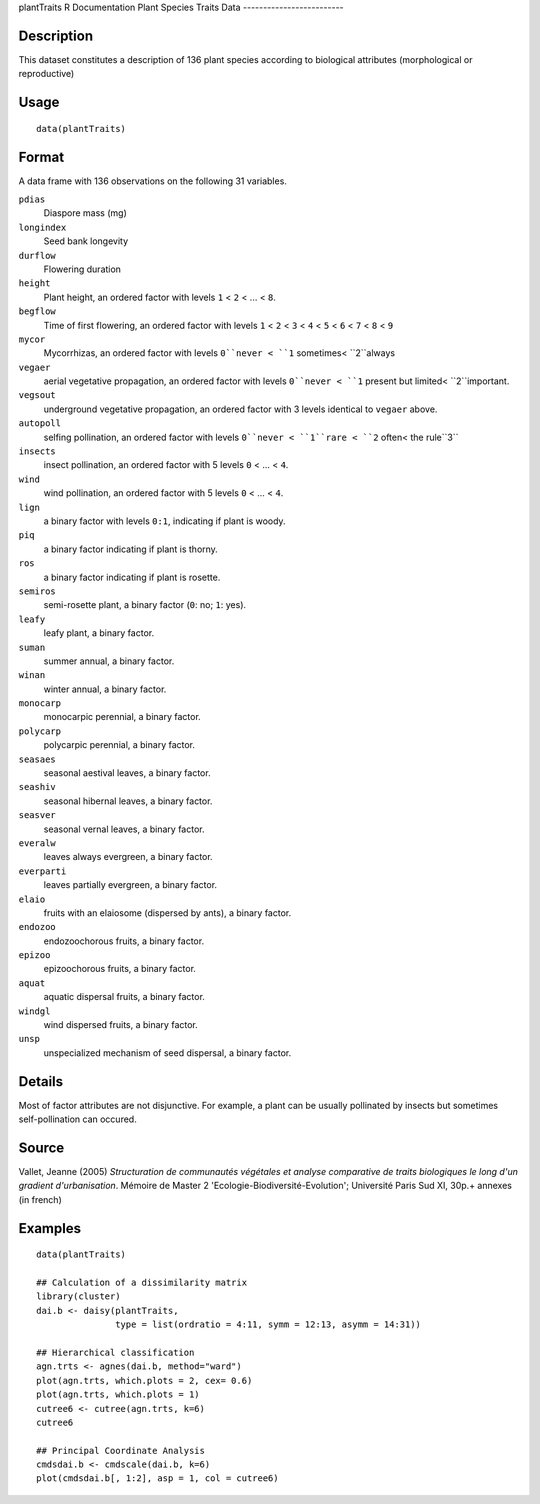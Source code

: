plantTraits
R Documentation
Plant Species Traits Data
-------------------------

Description
~~~~~~~~~~~

This dataset constitutes a description of 136 plant species
according to biological attributes (morphological or reproductive)

Usage
~~~~~

::

    data(plantTraits)

Format
~~~~~~

A data frame with 136 observations on the following 31 variables.

``pdias``
    Diaspore mass (mg)

``longindex``
    Seed bank longevity

``durflow``
    Flowering duration

``height``
    Plant height, an ordered factor with levels ``1`` < ``2`` < ... <
    ``8``.


``begflow``
    Time of first flowering, an ordered factor with levels ``1`` <
    ``2`` < ``3`` < ``4`` < ``5`` < ``6`` < ``7`` < ``8`` < ``9``


``mycor``
    Mycorrhizas, an ordered factor with levels ``0``never < ``1``
    sometimes< ``2``always

``vegaer``
    aerial vegetative propagation, an ordered factor with levels
    ``0``never < ``1`` present but limited< ``2``important.

``vegsout``
    underground vegetative propagation, an ordered factor with 3 levels
    identical to ``vegaer`` above.

``autopoll``
    selfing pollination, an ordered factor with levels ``0``never <
    ``1``rare < ``2`` often< the rule``3``

``insects``
    insect pollination, an ordered factor with 5 levels ``0`` < ... <
    ``4``.

``wind``
    wind pollination, an ordered factor with 5 levels ``0`` < ... <
    ``4``.

``lign``
    a binary factor with levels ``0:1``, indicating if plant is woody.

``piq``
    a binary factor indicating if plant is thorny.

``ros``
    a binary factor indicating if plant is rosette.

``semiros``
    semi-rosette plant, a binary factor (``0``: no; ``1``: yes).

``leafy``
    leafy plant, a binary factor.

``suman``
    summer annual, a binary factor.

``winan``
    winter annual, a binary factor.

``monocarp``
    monocarpic perennial, a binary factor.

``polycarp``
    polycarpic perennial, a binary factor.

``seasaes``
    seasonal aestival leaves, a binary factor.

``seashiv``
    seasonal hibernal leaves, a binary factor.

``seasver``
    seasonal vernal leaves, a binary factor.

``everalw``
    leaves always evergreen, a binary factor.

``everparti``
    leaves partially evergreen, a binary factor.

``elaio``
    fruits with an elaiosome (dispersed by ants), a binary factor.

``endozoo``
    endozoochorous fruits, a binary factor.

``epizoo``
    epizoochorous fruits, a binary factor.

``aquat``
    aquatic dispersal fruits, a binary factor.

``windgl``
    wind dispersed fruits, a binary factor.

``unsp``
    unspecialized mechanism of seed dispersal, a binary factor.


Details
~~~~~~~

Most of factor attributes are not disjunctive. For example, a plant
can be usually pollinated by insects but sometimes self-pollination
can occured.

Source
~~~~~~

Vallet, Jeanne (2005)
*Structuration de communautés végétales et analyse comparative de traits biologiques le long d'un gradient d'urbanisation*.
Mémoire de Master 2 'Ecologie-Biodiversité-Evolution'; Université
Paris Sud XI, 30p.+ annexes (in french)

Examples
~~~~~~~~

::

    data(plantTraits)
    
    ## Calculation of a dissimilarity matrix
    library(cluster)
    dai.b <- daisy(plantTraits,
                   type = list(ordratio = 4:11, symm = 12:13, asymm = 14:31))
    
    ## Hierarchical classification
    agn.trts <- agnes(dai.b, method="ward")
    plot(agn.trts, which.plots = 2, cex= 0.6)
    plot(agn.trts, which.plots = 1)
    cutree6 <- cutree(agn.trts, k=6)
    cutree6
    
    ## Principal Coordinate Analysis
    cmdsdai.b <- cmdscale(dai.b, k=6)
    plot(cmdsdai.b[, 1:2], asp = 1, col = cutree6)



